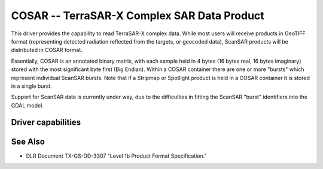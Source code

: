 .. _raster.cosar:

================================================================================
COSAR -- TerraSAR-X Complex SAR Data Product
================================================================================

.. shortname:: COSAR

.. built_in_by_default::

This driver provides the capability to read TerraSAR-X complex data.
While most users will receive products in GeoTIFF format (representing
detected radiation reflected from the targets, or geocoded data),
ScanSAR products will be distributed in COSAR format.

Essentially, COSAR is an annotated binary matrix, with each sample held
in 4 bytes (16 bytes real, 16 bytes imaginary) stored with the most
significant byte first (Big Endian). Within a COSAR container there are
one or more "bursts" which represent individual ScanSAR bursts. Note
that if a Stripmap or Spotlight product is held in a COSAR container it
is stored in a single burst.

Support for ScanSAR data is currently under way, due to the difficulties
in fitting the ScanSAR "burst" identifiers into the GDAL model.

Driver capabilities
-------------------

.. supports_virtualio::

See Also
--------

-  DLR Document TX-GS-DD-3307 "Level 1b Product Format Specification."
